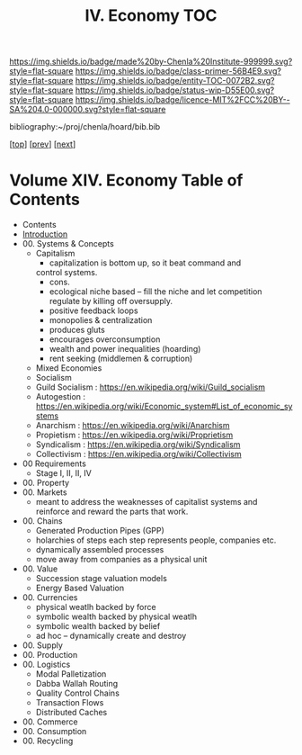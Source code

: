 #   -*- mode: org; fill-column: 60 -*-
#+STARTUP: showall
#+TITLE:  IV. Economy  TOC

[[https://img.shields.io/badge/made%20by-Chenla%20Institute-999999.svg?style=flat-square]] 
[[https://img.shields.io/badge/class-primer-56B4E9.svg?style=flat-square]]
[[https://img.shields.io/badge/entity-TOC-0072B2.svg?style=flat-square]]
[[https://img.shields.io/badge/status-wip-D55E00.svg?style=flat-square]]
[[https://img.shields.io/badge/licence-MIT%2FCC%20BY--SA%204.0-000000.svg?style=flat-square]]

bibliography:~/proj/chenla/hoard/bib.bib

[[[../index.org][top]]] [[[../11/index.org][prev]]] [[[../13/index.org][next]]]

* Volume XIV. Economy Table of Contents
:PROPERTIES:
:CUSTOM_ID:
:Name:     /home/deerpig/proj/chenla/warp/14/index.org
:Created:  2018-04-29T17:11@Prek Leap (11.642600N-104.919210W)
:ID:       9557e9bf-5685-455f-a104-b0cb02f18b5b
:VER:      578268765.708788137
:GEO:      48P-491193-1287029-15
:BXID:     proj:HCQ2-6562
:Class:    primer
:Entity:   toc
:Status:   wip
:Licence:  MIT/CC BY-SA 4.0
:END:

 - Contents
 - [[./intro.org][Introduction]]
 - 00. Systems & Concepts
   - Capitalism
     - capitalization is bottom up, so it beat command and
     control systems.
     - cons. 
     - ecological niche based -- fill the niche and let
       competition regulate by killing off oversupply.
     - positive feedback loops
     - monopolies & centralization
     - produces gluts
     - encourages overconsumption
     - wealth and power inequalities (hoarding)
     - rent seeking (middlemen & corruption)
   - Mixed Economies
   - Socialism
   - Guild Socialism : https://en.wikipedia.org/wiki/Guild_socialism
   - Autogestion     : https://en.wikipedia.org/wiki/Economic_system#List_of_economic_systems
   - Anarchism       : https://en.wikipedia.org/wiki/Anarchism
   - Propietism      : https://en.wikipedia.org/wiki/Proprietism
   - Syndicalism     : https://en.wikipedia.org/wiki/Syndicalism
   - Collectivism    : https://en.wikipedia.org/wiki/Collectivism
 - 00 Requirements
   - Stage I, II, II, IV
 - 00. Property
 - 00. Markets
   - meant to address the weaknesses of capitalist systems
     and reinforce and reward the parts that work.
 - 00. Chains 
   - Generated Production Pipes (GPP)
   - holarchies of steps each step represents people,
     companies etc.
   - dynamically assembled processes
   - move away from companies as a physical unit
 - 00. Value
   - Succession stage valuation models
   - Energy Based Valuation
 - 00. Currencies
   - physical weatlh backed by force
   - symbolic wealth backed by physical weatlh
   - symbolic wealth backed by belief
   - ad hoc -- dynamically create and destroy
 - 00. Supply
 - 00. Production
 - 00. Logistics
   - Modal Palletization
   - Dabba Wallah Routing
   - Quality Control Chains
   - Transaction Flows
   - Distributed Caches
 - 00. Commerce
 - 00. Consumption
 - 00. Recycling
